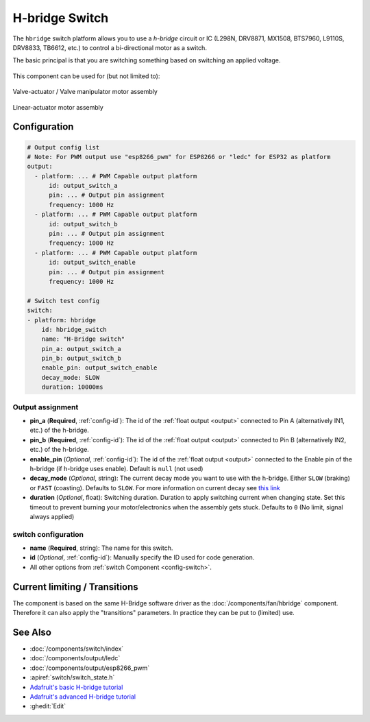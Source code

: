 H-bridge Switch
===============

.. seo::
    :description: Instructions for setting up h-bridge controlled switches or motors.
    :image: pin.svg

The ``hbridge`` switch platform allows you to use a `h-bridge` circuit or IC (L298N, DRV8871, MX1508, BTS7960, L9110S, DRV8833, TB6612, etc.) to control a bi-directional motor as a switch.

The basic principal is that you are switching something based on switching an applied voltage.

.. figure:: images/output-ui.png
    :align: center
    :width: 80.0%

This component can be used for (but not limited to):

.. figure:: images/switch_hbridge_valve_manipulator.webp
    :alt: valve manipulator module
    :align: center
    :width: 25.0%

    Valve-actuator / Valve manipulator motor assembly
    

.. figure:: images/switch_hbridge_liniear_actuator.webp
    :alt: linear actuator module
    :align: center
    :width: 25.0%

    Linear-actuator motor assembly

Configuration
-------------

.. code-block:: yaml

    # Output config list
    # Note: For PWM output use "esp8266_pwm" for ESP8266 or "ledc" for ESP32 as platform
    output:
      - platform: ... # PWM Capable output platform
          id: output_switch_a
          pin: ... # Output pin assignment
          frequency: 1000 Hz
      - platform: ... # PWM Capable output platform
          id: output_switch_b
          pin: ... # Output pin assignment
          frequency: 1000 Hz
      - platform: ... # PWM Capable output platform
          id: output_switch_enable
          pin: ... # Output pin assignment
          frequency: 1000 Hz

    # Switch test config    
    switch:
    - platform: hbridge
        id: hbridge_switch
        name: "H-Bridge switch"
        pin_a: output_switch_a
        pin_b: output_switch_b
        enable_pin: output_switch_enable
        decay_mode: SLOW
        duration: 10000ms
    
Output assignment
*****************

- **pin_a** (**Required**, :ref:`config-id`): The id of the :ref:`float output <output>` 
  connected to Pin A (alternatively IN1, etc.) of the h-bridge.
- **pin_b** (**Required**, :ref:`config-id`): The id of the :ref:`float output <output>` 
  connected to Pin B (alternatively IN2, etc.) of the h-bridge.
- **enable_pin** (*Optional*, :ref:`config-id`): The id of the :ref:`float output <output>` 
  connected to the Enable pin of the h-bridge (if h-bridge uses enable). Default is ``null`` (not used)
- **decay_mode** (*Optional*, string): The current decay mode you want to use with
  the h-bridge. Either ``SLOW`` (braking) or ``FAST`` (coasting). Defaults to ``SLOW``.
  For more information on current decay see `this link <https://learn.adafruit.com/improve-brushed-dc-motor-performance/current-decay-mode>`__

- **duration** (*Optional*, float): Switching duration. Duration to apply switching current when changing state. 
  Set this timeout to prevent burning your motor/electronics when the assembly gets stuck.
  Defaults to ``0`` (No limit, signal always applied)

switch configuration
********************

- **name** (**Required**, string): The name for this switch.
- **id** (*Optional*, :ref:`config-id`): Manually specify the ID used for code generation.
- All other options from :ref:`switch Component <config-switch>`.


Current limiting / Transitions
------------------------------

The component is based on the same H-Bridge software driver as the :doc:`/components/fan/hbridge` component.
Therefore it can also apply the "transitions" parameters. In practice they can be put to (limited) use.


See Also
--------
- :doc:`/components/switch/index`
- :doc:`/components/output/ledc`
- :doc:`/components/output/esp8266_pwm`
- :apiref:`switch/switch_state.h`
- `Adafruit's basic H-bridge tutorial <https://learn.adafruit.com/adafruit-arduino-lesson-15-dc-motor-reversing/overview>`__
- `Adafruit's advanced H-bridge tutorial <https://learn.adafruit.com/improve-brushed-dc-motor-performance>`__
- :ghedit:`Edit`
